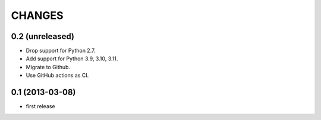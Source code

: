CHANGES
*******

0.2 (unreleased)
================

- Drop support for Python 2.7.

- Add support for Python 3.9, 3.10, 3.11.

- Migrate to Github.

- Use GitHub actions as CI.


0.1 (2013-03-08)
================

- first release
